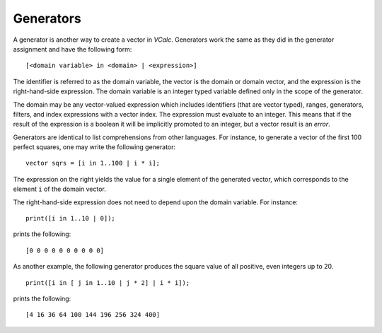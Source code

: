 Generators
----------

A generator is another way to create a vector in *VCalc*. Generators
work the same as they did in the generator assignment and have the
following form:

::

     [<domain variable> in <domain> | <expression>]

The identifier is referred to as the domain variable, the vector is the
domain or domain vector, and the expression is the right-hand-side
expression. The domain variable is an integer typed variable defined
only in the scope of the generator.

The domain may be any vector-valued expression which includes
identifiers (that are vector typed), ranges, generators, filters, and
index expressions with a vector index. The expression must evaluate to
an integer. This means that if the result of the expression is a boolean
it will be implicitly promoted to an integer, but a vector result is an
*error*.

Generators are identical to list comprehensions from other languages.
For instance, to generate a vector of the first 100 perfect squares, one
may write the following generator:

::

     vector sqrs = [i in 1..100 | i * i];

The expression on the right yields the value for a single element of the
generated vector, which corresponds to the element ``i`` of the domain
vector.

The right-hand-side expression does not need to depend upon the domain
variable. For instance:

::

     print([i in 1..10 | 0]);

prints the following:

::

     [0 0 0 0 0 0 0 0 0 0]

As another example, the following generator produces the square value of
all positive, even integers up to 20.

::

     print([i in [ j in 1..10 | j * 2] | i * i]);

prints the following:

::

     [4 16 36 64 100 144 196 256 324 400]

